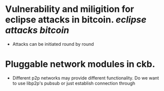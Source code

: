* Vulnerability and miligition for eclipse attacks in bitcoin. [[eclipse attacks]] [[bitcoin]]
+ Attacks can be initiated round by round
* Pluggable network modules in ckb.
+ Different p2p networks may provide different functionality. Do we want to use libp2p's pubsub or just establish connection through